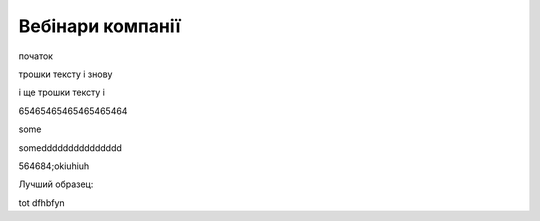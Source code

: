 Вебінари компанії
##################

початок

.. raw:: html

    <embed>
      <iframe src="https://player.vimeo.com/video/205410473" width="640" height="360" frameborder="0" webkitallowfullscreen mozallowfullscreen allowfullscreen></iframe>
    </embed>


трошки тексту і знову



.. raw:: html

    <div style="position: relative; padding-bottom: 56.25%; height: 0; overflow: hidden; max-width: 45%; height: auto;">
        <iframe src="//www.youtube.com/embed/dQw4w9WgXcQ" frameborder="0" allowfullscreen style="position: absolute; top: 0; left: 0; width: 100%; height: 100%;"></iframe>
    </div>

.. raw:: html

    <div style="position: relative; padding-bottom: 56.25%; height: 0; overflow: hidden; max-width: 45%; height: auto;">
        <iframe src="//www.youtube.com/embed/dQw4w9WgXcQ" frameborder="0" allowfullscreen style="position: absolute; top: 0; left: 0; width: 100%; height: 100%;"></iframe>
    </div>

і ще трошки тексту і 

.. raw:: html

    <div style="position: relative; padding-bottom: 56.25%; height: 0; overflow: hidden; max-width: 100%; height: auto;">
        <iframe src="https://www.youtube.com/embed/dQw4w9WgXcQ" frameborder="0" allowfullscreen style="position: absolute; top: 0; left: 0; width: 100%; height: 100%;"></iframe>
    </div>

65465465465465465464


.. raw:: html

    <div style="text-align: center; margin-bottom: 2em;">
    <iframe width="100%" height="350" src="https://www.youtube.com/embed/oJsUvBQyHBs?rel=0" frameborder="0" allow="autoplay; encrypted-media" allowfullscreen></iframe>
    </div>

some

.. raw:: html

    <a href="URL">somebody give this man a gun</a>
    <iframe width="700" height="315"
    src="https://www.youtube.com/embed/2Mg8QD0F1dQ"
    frameborder="0" allowfullscreen></iframe>


someddddddddddddddd

.. raw:: html

    <a class="toc-backref" href="#dogy">Масове завантаження</a>
    <iframe width="700" height="315"
    src="https://www.youtube.com/embed/2Mg8QD0F1dQ"
    frameborder="0" allowfullscreen></iframe>




564684;okiuhiuh

.. raw:: html

    <iframe width="200" height="100" align="left"
    src="https://www.youtube.com/embed/Kt-tLuszKBA"
    frameborder="0" allowfullscreen></iframe>



.. raw:: html

    <iframe name="opaopaop super style rock power" align="right" width="100" height="50"
    src="https://www.youtube.com/embed/Kt-tLuszKBA"
    frameborder="0" allowfullscreen></iframe>



Лучший образец:

.. raw:: html

    <a href="#URL">somebody give this man a gun</a>
    <iframe width="200" height="100" align="left"
    src="https://www.youtube.com/embed/Kt-tLuszKBA"
    frameborder="0" allowfullscreen></iframe>

.. raw:: html

    <a href="#URLd">ddddsomebody give this man a gun</a>
    <iframe width="200" height="100" align="left"
    src="https://www.youtube.com/embed/Kt-tLuszKBA"
    frameborder="0" allowfullscreen></iframe>

tot dfhbfyn

.. raw:: html

    <div style="text-align: center; margin-bottom: 2em;">
    <a href="#URLsdsd">dddd324345345345n a gun</a>
    <iframe width="100" height="50" align="left"
    src="https://www.youtube.com/embed/Kt-tLuszKBA"
    frameborder="0" allowfullscreen></iframe>
    <a href="#UsdsLd">ddddasdbody give this man a gun</a>
    <iframe width="100" height="50" align="left"
    src="https://www.youtube.com/embed/Kt-tLuszKBA"
    frameborder="0" allowfullscreen></iframe>
    </div>

